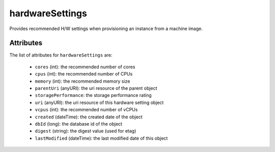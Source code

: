 .. Copyright 2016 FUJITSU LIMITED

.. _hardwaresettings-object:

hardwareSettings
================

Provides recommended H/W settings when provisioning an instance from a machine image.

Attributes
~~~~~~~~~~

The list of attributes for ``hardwareSettings`` are:

	* ``cores`` (int): the recommended number of cores
	* ``cpus`` (int): the recommended number of CPUs
	* ``memory`` (int): the recommended memory size
	* ``parentUri`` (anyURI): the uri resource of the parent object
	* ``storagePerformance``: the storage performance rating
	* ``uri`` (anyURI): the uri resource of this hardware setting object
	* ``vcpus`` (int): the recommended number of vCPUs
	* ``created`` (dateTime): the created date of the object
	* ``dbId`` (long): the database id of the object
	* ``digest`` (string): the digest value (used for etag)
	* ``lastModified`` (dateTime): the last modified date of this object


